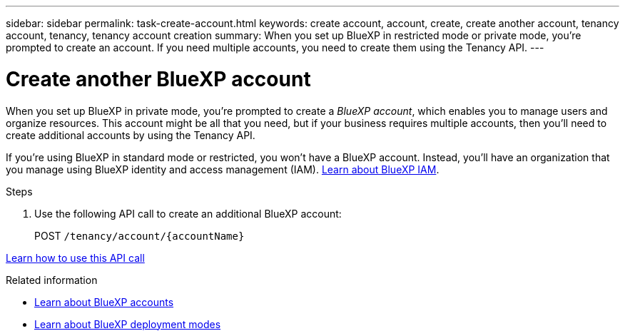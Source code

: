 ---
sidebar: sidebar
permalink: task-create-account.html
keywords: create account, account, create, create another account, tenancy account, tenancy, tenancy account creation
summary: When you set up BlueXP in restricted mode or private mode, you're prompted to create an account. If you need multiple accounts, you need to create them using the Tenancy API.
---

= Create another BlueXP account
:hardbreaks:
:nofooter:
:icons: font
:linkattrs:
:imagesdir: ./media/

[.lead]
When you set up BlueXP in private mode, you're prompted to create a _BlueXP account_, which enables you to manage users and organize resources. This account might be all that you need, but if your business requires multiple accounts, then you'll need to create additional accounts by using the Tenancy API.

If you're using BlueXP in standard mode or restricted, you won't have a BlueXP account. Instead, you'll have an organization that you manage using BlueXP identity and access management (IAM). link:concept-identity-and-access-management.html[Learn about BlueXP IAM].

.Steps

. Use the following API call to create an additional BlueXP account:
+
POST `/tenancy/account/{accountName}`

https://docs.netapp.com/us-en/bluexp-automation/tenancy/post-tenancy-account-id.html[Learn how to use this API call^]

.Related information

* link:concept-netapp-accounts.html[Learn about BlueXP accounts]
* link:concept-modes.html[Learn about BlueXP deployment modes]